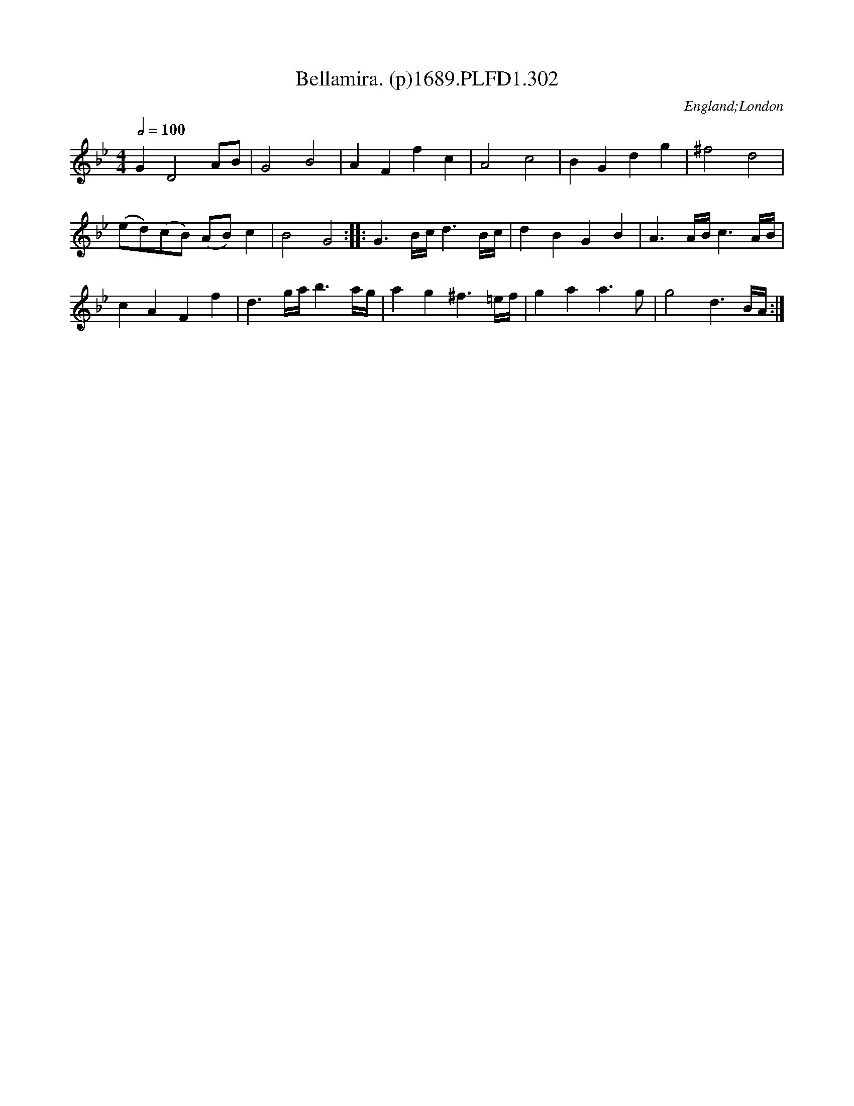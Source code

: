X:302
T:Bellamira. (p)1689.PLFD1.302
M:4/4
L:1/8
Q:1/2=100
S:Playford, Dancing Master,7th Ed,3rd.Supp,1689.
O:England;London
H:1689.
Z:Chris Partington.
K:Bb
G2D4AB|G4B4|A2F2f2c2|A4c4|B2G2d2g2|^f4d4|
(ed)(cB) (AB)c2|B4G4:||:G3B/c/d3B/c/|d2B2G2B2|A3A/B/c3A/B/|
c2A2F2f2|d3g/a/b3a/g/|a2g2^f3=e/f/|g2a2a3g|g4d3B/A/:|
